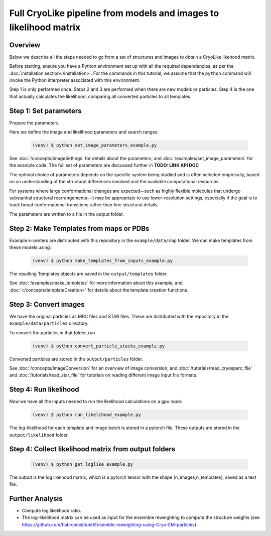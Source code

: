 Full CryoLike pipeline from models and images to likelihood matrix
=====================================================================

Overview
-----------
Below we describe all the steps needed to go from a set of structures and
images to obtain a CryoLike likehood matrix.

Before starting, ensure you have a Python environment set up with all
the required dependencies, as per the
:doc:`installation section</installation>`. For the commands in this
tutorial, we assume that the ``python`` command will invoke the
Python interpreter associated with this environment.

Step 1 is only performed once. Steps 2 and 3 are performed when
there are new models or particles. Step 4 is the one that actually
calculates the likelihood, comparing all converted particles to all
templates.


Step 1: Set parameters
-----------------------

Prepare the parameters.

Here we define the image and likelihood
parameters and search ranges:

  .. code-block:: console

   (venv) $ python set_image_parameters_example.py

See :doc:`/concepts/imageSettings` for details about the parameters,
and :doc:`/examples/set_image_parameters` for the example code.
The full set of parameters are discussed further in
**TODO: LINK API DOC**

The optimal choice of parameters depends on the specific system
being studied and is often selected empirically, based on an
understanding of the structural differences involved and the
available computational resources.

For systems where large conformational changes are expected—such
as highly flexible molecules that undergo substantial structural
rearrangements—it may be appropriate to use lower-resolution settings,
especially if the goal is to track broad conformational transitions
rather than fine structural details.

The parameters are written to a file in the output folder.


Step 2:  Make Templates from maps or PDBs
--------------------------------------------------

Example k-centers are distributed with this repository in the
``example/data/map`` folder. We can make templates
from these models using:

  .. code-block:: console

   (venv) $ python make_templates_from_inputs_example.py

The resulting Templates objects are saved in the ``output/templates``
folder.

See :doc:`/examples/make_templates` for more information about
this example, and :doc:`</concepts/templateCreation>`
for details about the template creation functions.


Step 3: Convert images
------------------------------

We have the original particles as MRC files and STAR files.
These are distributed with the repository in the
``example/data/particles`` directory.

To convert the particles in that folder, run

  .. code-block:: console

   (venv) $ python convert_particle_stacks_example.py

Converted particles are stored in the ``output/particles`` folder.

See :doc:`/concepts/imageConversion` for an overview of image
conversion, and :doc:`/tutorials/read_cryosparc_file` and
:doc:`/tutorials/read_star_file` for tutorials on reading
different image input file formats.


Step 4: Run likelihood
------------------------------

Now we have all the inputs needed to run the likelihood calculations
on a gpu node:

  .. code-block:: console

   (venv) $ python run_likelihood_example.py

The log-likelihood for each template and image batch is stored in a
pytorch file. These outputs are stored in the ``output/likelihood`` folder.


Step 4: Collect likelihood matrix from output folders
-------------------------------------------------------------

 .. code-block:: console

   (venv) $ python get_loglike_example.py

The output is the log likelhood matrix, which is a pytorch tensor with the
shape (n_images,n_templates), saved as a text file.


Further Analysis
---------------------

- Compute log likelihood ratio.
- The log-likelihood matrix can be used as input for the ensemble
  reweighting to compute the structure weights (see
  https://github.com/flatironinstitute/Ensemble-reweighting-using-Cryo-EM-particles)
